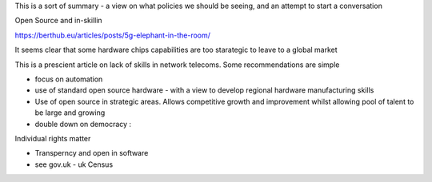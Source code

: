 This is a sort of summary - a view on what policies we should be seeing, and an attempt to start a conversation


Open Source and in-skillin

https://berthub.eu/articles/posts/5g-elephant-in-the-room/


It seems clear that some hardware chips capabilities are too starategic to leave to a global market 

This is a prescient article on lack of skills in network telecoms.  Some recommendations are simple

- focus on automation 
- use of standard open source hardware - with a view to develop regional hardware manufacturing skills
- Use of open source in strategic areas. Allows competitive growth and improvement whilst allowing pool of talent to be large and growing

- double down on democracy :
Individual rights matter

- Transperncy and open in software

- see gov.uk - uk Census 

